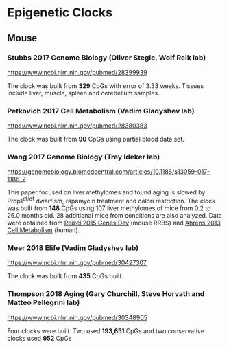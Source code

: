 * Epigenetic Clocks
** Mouse
*** Stubbs 2017 Genome Biology (Oliver Stegle, Wolf Reik lab)
https://www.ncbi.nlm.nih.gov/pubmed/28399939

The clock was built from *329* CpGs with error of 3.33 weeks. Tissues include liver, muscle, spleen and cerebellum samples.

*** Petkovich 2017 Cell Metabolism (Vadim Gladyshev lab)
https://www.ncbi.nlm.nih.gov/pubmed/28380383

The clock was built from *90* CpGs using partial blood data set.

*** Wang 2017 Genome Biology (Trey Ideker lab)
https://genomebiology.biomedcentral.com/articles/10.1186/s13059-017-1186-2

This paper focused on liver methylomes and found aging is slowed by Prop1^{df/df} dwarfism, rapamycin treatment and calori restriction. The clock was built from *148* CpGs using 107 liver methylomes of mice from 0.2 to 26.0 months old. 28 additional mice from conditions are also analyzed. Data were obtained from [[https://www.ncbi.nlm.nih.gov/pmc/articles/PMC4421981/][Reizel 2015 Genes Dev]] (mouse RRBS) and [[https://www.sciencedirect.com/science/article/pii/S1550413113002933?via%253Dihub][Ahrens 2013 Cell Metabolism]] (human).

*** Meer 2018 Elife (Vadim Gladyshev lab)
https://www.ncbi.nlm.nih.gov/pubmed/30427307

The clock was built from *435* CpGs built.

*** Thompson 2018 Aging (Gary Churchill, Steve Horvath and Matteo Pellegrini lab)
https://www.ncbi.nlm.nih.gov/pubmed/30348905

Four clocks were built. Two used *193,651* CpGs and two conservative clocks used *952* CpGs
   
